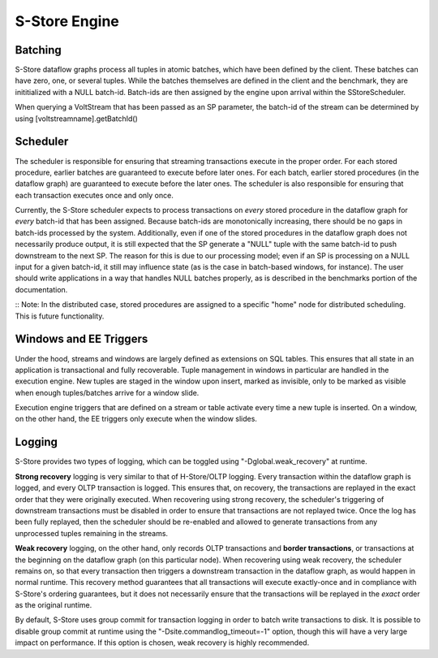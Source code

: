 .. _engine:

**************
S-Store Engine
**************

Batching
--------

S-Store dataflow graphs process all tuples in atomic batches, which have been defined by the client.  These batches can have zero, one, or several tuples.  While the batches themselves are defined in the client and the benchmark, they are inititialized with a NULL batch-id.  Batch-ids are then assigned by the engine upon arrival within the SStoreScheduler.

When querying a VoltStream that has been passed as an SP parameter, the batch-id of the stream can be determined by using [voltstreamname].getBatchId()

Scheduler
---------

The scheduler is responsible for ensuring that streaming transactions execute in the proper order.  For each stored procedure, earlier batches are guaranteed to execute before later ones.  For each batch, earlier stored procedures (in the dataflow graph) are guaranteed to execute before the later ones.  The scheduler is also responsible for ensuring that each transaction executes once and only once.

Currently, the S-Store scheduler expects to process transactions on *every* stored procedure in the dataflow graph for *every* batch-id that has been assigned.  Because batch-ids are monotonically increasing, there should be no gaps in batch-ids processed by the system.  Additionally, even if one of the stored procedures in the dataflow graph does not necessarily produce output, it is still expected that the SP generate a "NULL" tuple with the same batch-id to push downstream to the next SP.  The reason for this is due to our processing model; even if an SP is processing on a NULL input for a given batch-id, it still may influence state (as is the case in batch-based windows, for instance).  The user should write applications in a way that handles NULL batches properly, as is described in the benchmarks portion of the documentation.

:: Note: In the distributed case, stored procedures are assigned to a specific "home" node for distributed scheduling.  This is future functionality.

Windows and EE Triggers
-----------------------

Under the hood, streams and windows are largely defined as extensions on SQL tables.  This ensures that all state in an application is transactional and fully recoverable.  Tuple management in windows in particular are handled in the execution engine.  New tuples are staged in the window upon insert, marked as invisible, only to be marked as visible when enough tuples/batches arrive for a window slide.

Execution engine triggers that are defined on a stream or table activate every time a new tuple is inserted.  On a window, on the other hand, the EE triggers only execute when the window slides.


Logging
--------

S-Store provides two types of logging, which can be toggled using "-Dglobal.weak_recovery" at runtime.

**Strong recovery** logging is very similar to that of H-Store/OLTP logging.  Every transaction within the dataflow graph is logged, and every OLTP transaction is logged.  This ensures that, on recovery, the transactions are replayed in the exact order that they were originally executed.  When recovering using strong recovery, the scheduler's triggering of downstream transactions must be disabled in order to ensure that transactions are not replayed twice.  Once the log has been fully replayed, then the scheduler should be re-enabled and allowed to generate transactions from any unprocessed tuples remaining in the streams.

**Weak recovery** logging, on the other hand, only records OLTP transactions and **border transactions**, or transactions at the beginning on the dataflow graph (on this particular node).  When recovering using weak recovery, the scheduler remains on, so that every transaction then triggers a downstream transaction in the dataflow graph, as would happen in normal runtime.  This recovery method guarantees that all transactions will execute exactly-once and in compliance with S-Store's ordering guarantees, but it does not necessarily ensure that the transactions will be replayed in the *exact* order as the original runtime. 

By default, S-Store uses group commit for transaction logging in order to batch write transactions to disk.  It is possible to disable group commit at runtime using the "-Dsite.commandlog_timeout=-1" option, though this will have a very large impact on performance.  If this option is chosen, weak recovery is highly recommended.

